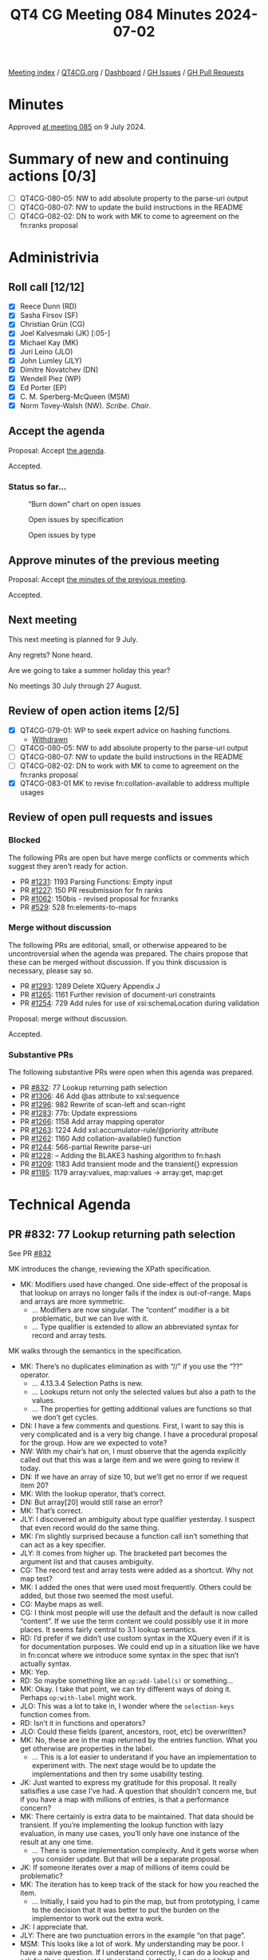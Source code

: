 :PROPERTIES:
:ID:       313DFD3B-B1A8-46C5-9BBD-6130F8DE683D
:END:
#+title: QT4 CG Meeting 084 Minutes 2024-07-02
#+author: Norm Tovey-Walsh
#+filetags: :qt4cg:
#+options: html-style:nil h:6
#+html_head: <link rel="stylesheet" type="text/css" href="/meeting/css/htmlize.css"/>
#+html_head: <link rel="stylesheet" type="text/css" href="../../../css/style.css"/>
#+html_head: <link rel="shortcut icon" href="/img/QT4-64.png" />
#+html_head: <link rel="apple-touch-icon" sizes="64x64" href="/img/QT4-64.png" type="image/png" />
#+html_head: <link rel="apple-touch-icon" sizes="76x76" href="/img/QT4-76.png" type="image/png" />
#+html_head: <link rel="apple-touch-icon" sizes="120x120" href="/img/QT4-120.png" type="image/png" />
#+html_head: <link rel="apple-touch-icon" sizes="152x152" href="/img/QT4-152.png" type="image/png" />
#+options: author:nil email:nil creator:nil timestamp:nil
#+startup: showall

[[../][Meeting index]] / [[https://qt4cg.org][QT4CG.org]] / [[https://qt4cg.org/dashboard][Dashboard]] / [[https://github.com/qt4cg/qtspecs/issues][GH Issues]] / [[https://github.com/qt4cg/qtspecs/pulls][GH Pull Requests]]

* Minutes
:PROPERTIES:
:unnumbered: t
:CUSTOM_ID: minutes
:END:

Approved [[../2024/07-09.html][at meeting 085]] on 9 July 2024.

* Summary of new and continuing actions [0/3]
:PROPERTIES:
:unnumbered: t
:CUSTOM_ID: new-actions
:END:

+ [ ] QT4CG-080-05: NW to add absolute property to the parse-uri output
+ [ ] QT4CG-080-07: NW to update the build instructions in the README
+ [ ] QT4CG-082-02: DN to work with MK to come to agreement on the fn:ranks proposal

* Administrivia
:PROPERTIES:
:CUSTOM_ID: administrivia
:END:

** Roll call [12/12]
:PROPERTIES:
:CUSTOM_ID: roll-call
:END:

+ [X] Reece Dunn (RD)
+ [X] Sasha Firsov (SF)
+ [X] Christian Grün (CG)
+ [X] Joel Kalvesmaki (JK) [:05-]
+ [X] Michael Kay (MK)
+ [X] Juri Leino (JLO)
+ [X] John Lumley (JLY)
+ [X] Dimitre Novatchev (DN)
+ [X] Wendell Piez (WP)
+ [X] Ed Porter (EP)
+ [X] C. M. Sperberg-McQueen (MSM)
+ [X] Norm Tovey-Walsh (NW). /Scribe/. /Chair/.

** Accept the agenda
:PROPERTIES:
:CUSTOM_ID: agenda
:END:

Proposal: Accept [[../../agenda/2024/07-02.html][the agenda]].

Accepted.

*** Status so far…
:PROPERTIES:
:CUSTOM_ID: so-far
:END:

#+CAPTION: “Burn down” chart on open issues
#+NAME:   fig:open-issues
[[./issues-open-2024-07-02.png]]

#+CAPTION: Open issues by specification
#+NAME:   fig:open-issues-by-spec
[[./issues-by-spec-2024-07-02.png]]

#+CAPTION: Open issues by type
#+NAME:   fig:open-issues-by-type
[[./issues-by-type-2024-07-02.png]]

** Approve minutes of the previous meeting
:PROPERTIES:
:CUSTOM_ID: approve-minutes
:END:

Proposal: Accept [[../../minutes/2024/06-25.html][the minutes of the previous meeting]].

Accepted.

** Next meeting
:PROPERTIES:
:CUSTOM_ID: next-meeting
:END:

This next meeting is planned for 9 July.

Any regrets? None heard.

Are we going to take a summer holiday this year?

No meetings 30 July through 27 August.

** Review of open action items [2/5]
:PROPERTIES:
:CUSTOM_ID: open-actions
:END:

+ [X] QT4CG-079-01: WP to seek expert advice on hashing functions.
  + [[#qt4cg-079-01-review][Withdrawn]]
+ [ ] QT4CG-080-05: NW to add absolute property to the parse-uri output
+ [ ] QT4CG-080-07: NW to update the build instructions in the README
+ [ ] QT4CG-082-02: DN to work with MK to come to agreement on the fn:ranks proposal
+ [X] QT4CG-083-01 MK to revise fn:collation-available to address multiple usages

** Review of open pull requests and issues
:PROPERTIES:
:CUSTOM_ID: open-pull-requests
:END:

*** Blocked
:PROPERTIES:
:CUSTOM_ID: blocked
:END:

The following PRs are open but have merge conflicts or comments which
suggest they aren’t ready for action.

+ PR [[https://qt4cg.org/dashboard/#pr-1231][#1231]]: 1193 Parsing Functions: Empty input
+ PR [[https://qt4cg.org/dashboard/#pr-1227][#1227]]: 150 PR resubmission for fn ranks
+ PR [[https://qt4cg.org/dashboard/#pr-1062][#1062]]: 150bis - revised proposal for fn:ranks
+ PR [[https://qt4cg.org/dashboard/#pr-529][#529]]: 528 fn:elements-to-maps

*** Merge without discussion
:PROPERTIES:
:CUSTOM_ID: merge-without-discussion
:END:

The following PRs are editorial, small, or otherwise appeared to be
uncontroversial when the agenda was prepared. The chairs propose that
these can be merged without discussion. If you think discussion is
necessary, please say so.

+ PR [[https://qt4cg.org/dashboard/#pr-1293][#1293]]: 1289 Delete XQuery Appendix J
+ PR [[https://qt4cg.org/dashboard/#pr-1265][#1265]]: 1161 Further revision of document-uri constraints
+ PR [[https://qt4cg.org/dashboard/#pr-1254][#1254]]: 729 Add rules for use of xsi:schemaLocation during validation

Proposal: merge without discussion.

Accepted.

*** Substantive PRs
:PROPERTIES:
:CUSTOM_ID: substantive
:END:

The following substantive PRs were open when this agenda was prepared.

+ PR [[https://qt4cg.org/dashboard/#pr-832][#832]]: 77 Lookup returning path selection
+ PR [[https://qt4cg.org/dashboard/#pr-1306][#1306]]: 46 Add @as attribute to xsl:sequence
+ PR [[https://qt4cg.org/dashboard/#pr-1296][#1296]]: 982 Rewrite of scan-left and scan-right
+ PR [[https://qt4cg.org/dashboard/#pr-1283][#1283]]: 77b: Update expressions
+ PR [[https://qt4cg.org/dashboard/#pr-1266][#1266]]: 1158 Add array mapping operator
+ PR [[https://qt4cg.org/dashboard/#pr-1263][#1263]]: 1224 Add xsl:accumulator-rule/@priority attribute
+ PR [[https://qt4cg.org/dashboard/#pr-1262][#1262]]: 1160 Add collation-available() function
+ PR [[https://qt4cg.org/dashboard/#pr-1244][#1244]]: 566-partial Rewrite parse-uri
+ PR [[https://qt4cg.org/dashboard/#pr-1228][#1228]]: – Adding the BLAKE3 hashing algorithm to fn:hash
+ PR [[https://qt4cg.org/dashboard/#pr-1209][#1209]]: 1183 Add transient mode and the transient{} expression
+ PR [[https://qt4cg.org/dashboard/#pr-1185][#1185]]: 1179 array:values, map:values → array:get, map:get

* Technical Agenda
:PROPERTIES:
:CUSTOM_ID: technical-agenda
:END:

** PR #832: 77 Lookup returning path selection
:PROPERTIES:
:CUSTOM_ID: pr-832
:END:
See PR [[https://qt4cg.org/dashboard/#pr-832][#832]]

MK introduces the change, reviewing the XPath specification.

+ MK: Modifiers used have changed. One side-effect of the proposal is that
  lookup on arrays no longer fails if the index is out-of-range. Maps and arrays
  are more symmetric.
  + … Modifiers are now singular. The “content” modifier is a bit problematic,
    but we can live with it.
  + … Type qualifier is extended to allow an abbreviated syntax for record and
    array tests.

MK walks through the semantics in the specification.

+ MK: There’s no duplicates elimination as with “//” if you use the “??” operator.
  + … 4.13.3.4 Selection Paths is new.
  + … Lookups return not only the selected values but also a path to the values.
  + … The properties for getting additional values are functions so that we
    don’t get cycles.

+ DN: I have a few comments and questions. First, I want to say this is very
  complicated and is a very big change. I have a procedural proposal for the
  group. How are we expected to vote? 
+ NW: With my chair’s hat on, I must observe that the agenda explicitly called
  out that this was a large item and we were going to review it today.
+ DN: If we have an array of size 10, but we’ll get no error if we request item 20?
+ MK: With the lookup operator, that’s correct.
+ DN: But array[20] would still raise an error?
+ MK: That’s correct.
+ JLY: I discovered an ambiguity about type qualifier yesterday. I suspect that
  even record would do the same thing.
+ MK: I’m slightly surprised because a function call isn’t something that can act as a key specifier.
+ JLY: It comes from higher up. The bracketed part becomes the argument list and that causes
  ambiguity.
+ CG: The record test and array tests were added as a shortcut. Why not map test?
+ MK: I added the ones that were used most frequently. Others could be added, but those two seemed
  the most useful.
+ CG: Maybe maps as well.
+ CG: I think most people will use the default and the default is now called
  “content”. If we use the term content we could possibly use it in more places.
  It seems fairly central to 3.1 lookup semantics.
+ RD: I’d prefer if we didn’t use custom syntax in the XQuery even if it is for
  documentation purposes. We could end up in a situation like we have in
  fn:concat where we introduce some syntax in the spec that isn’t actually syntax.
+ MK: Yep.
+ RD: So maybe something like an ~op:add-label(s)~ or something…
+ MK: Okay. I take that point, we can try different ways of doing it. Perhaps
  ~op:with-label~ might work.
+ JLO: This was a lot to take in, I wonder where the ~selection-keys~ function comes from.
+ RD: Isn’t it in functions and operators?
+ JLO: Could these fields (parent, ancestors, root, etc) be overwritten?
+ MK: No, these are in the map returned by the entries function. What you get
  otherwise are properties in the label.
  + … This is a lot easier to understand if you have an implementation to
    experiment with. The next stage would be to update the implementations and
    then try some usability testing.
+ JK: Just wanted to express my gratitude for this proposal. It really
  satisifies a use case I’ve had. A question that shouldn’t concern me, but if
  you have a map with millions of entries, is that a performance concern?
+ MK: There certainly is extra data to be maintained. That data should be
  transient. If you’re implementing the lookup function with lazy evaluation, in
  many use cases, you’ll only have one instance of the result at any one time.
  + … There is some implementation complexity. And it gets worse when you
    consider update. But that will be a separate proposal.
+ JK: If someone iterates over a map of millions of items could be problematic?
+ MK: The iteration has to keep track of the stack for how you reached the item.
  + … Initially, I said you had to pin the map, but from prototyping, I came to
    the decision that it was better to put the burden on the implementor to work
    out the extra work.
+ JK: I appreciate that.
+ JLY: There are two punctuation errors in the example “on that page”.
+ MSM: This looks like a lot of work. My understanding may be poor. I have a
  naive question. If I understand correctly, I can do a lookup and ask for the
  paths to get to those items. Is the thing returned by the selection path
  function that there is some function I can pass that to get the items back.
+ MK: I think that’s covered in Functions and Operators, let’s go look there.

MK moves on to look at the changes in Functions and Operators.

(Some kerfuffle about what version of the spec to review; the diff version is
very complicated because a function is being replaced.)

MK reviews the ~fn:selection-path~ function.

+ MK: You get access at each level to what the container is, what the key is,
  and if the value is a sequence, then the position of the item in the sequence.
  + … The example in the spec describes a recursive data structure.
+ MSM: I think the bottom line answer to my question is ‘no’. I can get a
  sequence of things, but I don’t know of a function to which I can pass that
  sequence and get back “the thing I looked up”.
+ MK: I think you could write such a function, but it’s not clear.
+ MSM: FWIW, I’m thinking of some missed opportunities in the history of XML and
  of pointing in XML. It’s easy to construct a fully qualified generic
  identifier, but there was never a function that went the other way.
  + … It would be nice if we didn’t miss the same opportunity here.
+ CG: Maybe it would be helpful to have an example that shows a full result
  without additional paths.
+ MK: Additional examples that explain it incrementally.
+ CG: I think it would be good to reverse the first item first. The ~fn:path~
  function starts with the root.
+ MK: Yes, I’m sure there are use cases for both. The outermost-first path does
  seem more natural.
+ WP: I’m with MSM, I think there’s a huge potential here but maybe we need a
  little more work to do to see how we could leverage these things.
  + … Based on what MSM and RD said, I think there’s a huge potential here for something useful.
  + … But it cries out for more examples.
+ RD: As I noted in chat, I can see a use for this in logging/test output:
  here’s the location of the element that differs rather than “these two big
  maps” are different.
+ MK: Certainly options to be explored there. I think JSON-Path has the same
  issue; they return a location which is essentially the same as a selection
  path and then under-exploit that idea.
+ JLY: Following on from MSM’s question of “can I take the result and go find
  something”. Is there something we could put in the XML tree lookup that would
  be rather similar?
+ MK: An xsl:evaluate restricted to simple paths, for example. Maybe.
+ JLO: JLY, did I understand correctly that you were interested in having this
  on top of XML as well?
+ JLY nods.
+ JLO: Yes, I've wanted that too and you can implement that to some extent in
  XQuery 3.1.
+ JLO: The function fn:selection-path has an input. If that input gives me an
  empty item back then I know my item wasn't labeled?
+ MK: Yes, or your input was empty.
+ JLO: Would an "is-labeled" function be useful, so I can test it?
+ MK: I'm still exploring whether labels should be exposed directly.

Some discussion of revealing all labels or only the selected labels. It
has implementation consequences.

+ JLO: I'd like to know if there is a selection path before I attempt the
  lookup.

** Review of QT4CG-079-01: expert advice on hashing functions
:PROPERTIES:
:CUSTOM_ID: qt4cg-079-01-review
:END:

It appears that expert advice is not forthcoming. We’ll close WP’s action and
review alternative plans when next we discuss ~fn:hash~.

* Any other business
:PROPERTIES:
:CUSTOM_ID: any-other-business
:END:

None heard.

* Adjourned
:PROPERTIES:
:CUSTOM_ID: adjourned
:END:
